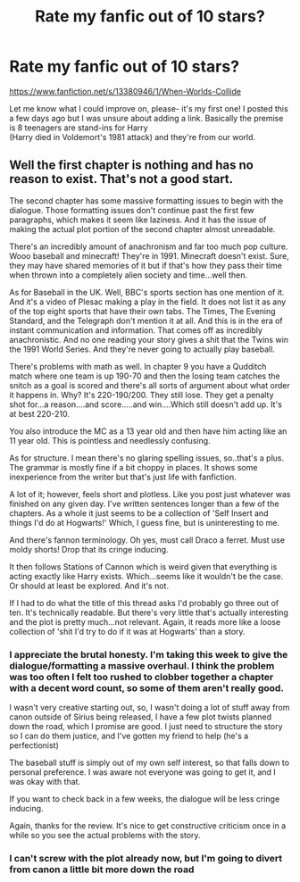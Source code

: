 #+TITLE: Rate my fanfic out of 10 stars?

* Rate my fanfic out of 10 stars?
:PROPERTIES:
:Author: ProudHufflepuff42
:Score: 0
:DateUnix: 1596430011.0
:DateShort: 2020-Aug-03
:FlairText: Self-Promotion
:END:
[[https://www.fanfiction.net/s/13380946/1/When-Worlds-Collide]]

Let me know what I could improve on, please- it's my first one! I posted this a few days ago but I was unsure about adding a link. Basically the premise is 8 teenagers are stand-ins for Harry\\
(Harry died in Voldemort's 1981 attack) and they're from our world.


** Well the first chapter is nothing and has no reason to exist. That's not a good start.

The second chapter has some massive formatting issues to begin with the dialogue. Those formatting issues don't continue past the first few paragraphs, which makes it seem like laziness. And it has the issue of making the actual plot portion of the second chapter almost unreadable.

There's an incredibly amount of anachronism and far too much pop culture. Wooo baseball and minecraft! They're in 1991. Minecraft doesn't exist. Sure, they may have shared memories of it but if that's how they pass their time when thrown into a completely alien society and time...well then.

As for Baseball in the UK. Well, BBC's sports section has one mention of it. And it's a video of Plesac making a play in the field. It does not list it as any of the top eight sports that have their own tabs. The Times, The Evening Standard, and the Telegraph don't mention it at all. And this is in the era of instant communication and information. That comes off as incredibly anachronistic. And no one reading your story gives a shit that the Twins win the 1991 World Series. And they're never going to actually play baseball.

There's problems with math as well. In chapter 9 you have a Qudditch match where one team is up 190-70 and then the losing team catches the snitch as a goal is scored and there's all sorts of argument about what order it happens in. Why? It's 220-190/200. They still lose. They get a penalty shot for...a reason....and score.....and win....Which still doesn't add up. It's at best 220-210.

You also introduce the MC as a 13 year old and then have him acting like an 11 year old. This is pointless and needlessly confusing.

As for structure. I mean there's no glaring spelling issues, so..that's a plus. The grammar is mostly fine if a bit choppy in places. It shows some inexperience from the writer but that's just life with fanfiction.

A lot of it; however, feels short and plotless. Like you post just whatever was finished on any given day. I've written sentences longer than a few of the chapters. As a whole it just seems to be a collection of 'Self Insert and things I'd do at Hogwarts!' Which, I guess fine, but is uninteresting to me.

And there's fannon terminology. Oh yes, must call Draco a ferret. Must use moldy shorts! Drop that its cringe inducing.

It then follows Stations of Cannon which is weird given that everything is acting exactly like Harry exists. Which...seems like it wouldn't be the case. Or should at least be explored. And it's not.

If I had to do what the title of this thread asks I'd probably go three out of ten. It's technically readable. But there's very little that's actually interesting and the plot is pretty much...not relevant. Again, it reads more like a loose collection of 'shit I'd try to do if it was at Hogwarts' than a story.
:PROPERTIES:
:Author: TE7
:Score: 2
:DateUnix: 1596559659.0
:DateShort: 2020-Aug-04
:END:

*** I appreciate the brutal honesty. I'm taking this week to give the dialogue/formatting a massive overhaul. I think the problem was too often I felt too rushed to clobber together a chapter with a decent word count, so some of them aren't really good.

I wasn't very creative starting out, so, I wasn't doing a lot of stuff away from canon outside of Sirius being released, I have a few plot twists planned down the road, which I promise are good. I just need to structure the story so I can do them justice, and I've gotten my friend to help (he's a perfectionist)

The baseball stuff is simply out of my own self interest, so that falls down to personal preference. I was aware not everyone was going to get it, and I was okay with that.

If you want to check back in a few weeks, the dialogue will be less cringe inducing.

Again, thanks for the review. It's nice to get constructive criticism once in a while so you see the actual problems with the story.
:PROPERTIES:
:Author: ProudHufflepuff42
:Score: 1
:DateUnix: 1596560496.0
:DateShort: 2020-Aug-04
:END:


*** I can't screw with the plot already now, but I'm going to divert from canon a little bit more down the road
:PROPERTIES:
:Author: ProudHufflepuff42
:Score: 1
:DateUnix: 1596560780.0
:DateShort: 2020-Aug-04
:END:
